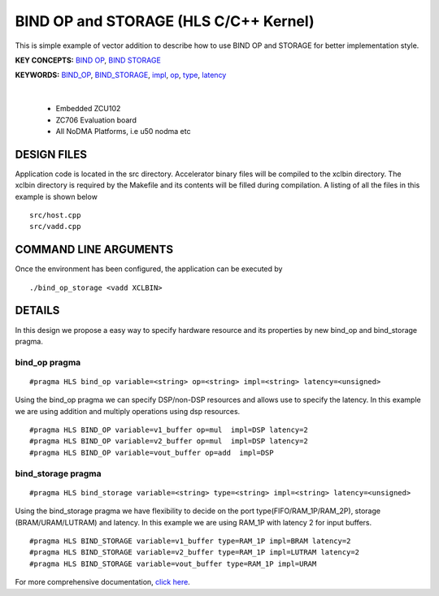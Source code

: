 BIND OP and STORAGE (HLS C/C++ Kernel)
======================================

This is simple example of vector addition to describe how to use BIND OP and STORAGE for better implementation style.

**KEY CONCEPTS:** `BIND OP <https://docs.xilinx.com/r/en-US/ug1399-vitis-hls/pragma-HLS-bind_op>`__, `BIND STORAGE <https://docs.xilinx.com/r/en-US/ug1399-vitis-hls/pragma-HLS-bind_storage>`__

**KEYWORDS:** `BIND_OP <https://docs.xilinx.com/r/en-US/ug1399-vitis-hls/pragma-HLS-bind_op>`__, `BIND_STORAGE <https://docs.xilinx.com/r/en-US/ug1399-vitis-hls/pragma-HLS-bind_storage>`__, `impl <https://docs.xilinx.com/r/en-US/ug1399-vitis-hls/pragma-HLS-bind_op>`__, `op <https://docs.xilinx.com/r/en-US/ug1399-vitis-hls/pragma-HLS-bind_op>`__, `type <https://docs.xilinx.com/r/en-US/ug1399-vitis-hls/pragma-HLS-bind_op>`__, `latency <https://docs.xilinx.com/r/en-US/ug1399-vitis-hls/pragma-HLS-bind_op>`__

.. raw:: html

 <details>

.. raw:: html

 <summary> 

 <b>EXCLUDED PLATFORMS:</b>

.. raw:: html

 </summary>
|
..

 - Embedded ZCU102
 - ZC706 Evaluation board
 - All NoDMA Platforms, i.e u50 nodma etc

.. raw:: html

 </details>

.. raw:: html

DESIGN FILES
------------

Application code is located in the src directory. Accelerator binary files will be compiled to the xclbin directory. The xclbin directory is required by the Makefile and its contents will be filled during compilation. A listing of all the files in this example is shown below

::

   src/host.cpp
   src/vadd.cpp
   
COMMAND LINE ARGUMENTS
----------------------

Once the environment has been configured, the application can be executed by

::

   ./bind_op_storage <vadd XCLBIN>

DETAILS
-------

In this design we propose a easy way to specify hardware resource and
its properties by new bind_op and bind_storage pragma.

bind_op pragma
~~~~~~~~~~~~~~

::

   #pragma HLS bind_op variable=<string> op=<string> impl=<string> latency=<unsigned>

Using the bind_op pragma we can specify DSP/non-DSP resources and allows
use to specify the latency. In this example we are using addition and
multiply operations using dsp resources.

::

   #pragma HLS BIND_OP variable=v1_buffer op=mul  impl=DSP latency=2
   #pragma HLS BIND_OP variable=v2_buffer op=mul  impl=DSP latency=2
   #pragma HLS BIND_OP variable=vout_buffer op=add  impl=DSP 

bind_storage pragma
~~~~~~~~~~~~~~~~~~~

::

   #pragma HLS bind_storage variable=<string> type=<string> impl=<string> latency=<unsigned> 

Using the bind_storage pragma we have flexibility to decide on the port
type(FIFO/RAM_1P/RAM_2P), storage (BRAM/URAM/LUTRAM) and latency. In
this example we are using RAM_1P with latency 2 for input buffers.

::

   #pragma HLS BIND_STORAGE variable=v1_buffer type=RAM_1P impl=BRAM latency=2
   #pragma HLS BIND_STORAGE variable=v2_buffer type=RAM_1P impl=LUTRAM latency=2
   #pragma HLS BIND_STORAGE variable=vout_buffer type=RAM_1P impl=URAM

For more comprehensive documentation, `click here <http://xilinx.github.io/Vitis_Accel_Examples>`__.